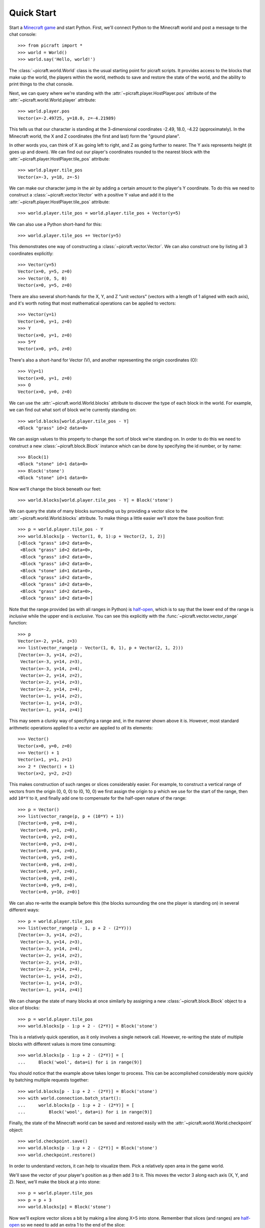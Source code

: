 .. _quickstart:

===========
Quick Start
===========

Start a `Minecraft game`_ and start Python. First, we'll connect Python to the
Minecraft world and post a message to the chat console::

    >>> from picraft import *
    >>> world = World()
    >>> world.say('Hello, world!')

The :class:`~picraft.world.World` class is the usual starting point for picraft
scripts. It provides access to the blocks that make up the world, the players
within the world, methods to save and restore the state of the world, and the
ability to print things to the chat console.

Next, we can query where we're standing with the
:attr:`~picraft.player.HostPlayer.pos` attribute of the
:attr:`~picraft.world.World.player` attribute::

    >>> world.player.pos
    Vector(x=-2.49725, y=18.0, z=-4.21989)

This tells us that our character is standing at the 3-dimensional coordinates
-2.49, 18.0, -4.22 (approximately). In the Minecraft world, the X and Z
coordinates (the first and last) form the "ground plane".

.. image:: images/block_faces.*
    :align: center

In other words you, can think of X as going left to right, and Z as going
further to nearer. The Y axis represents height (it goes up and down). We can
find out our player's coordinates rounded to the nearest block with the
:attr:`~picraft.player.HostPlayer.tile_pos` attribute::

    >>> world.player.tile_pos
    Vector(x=-3, y=18, z=-5)

We can make our character jump in the air by adding a certain amount
to the player's Y coordinate. To do this we need to construct a
:class:`~picraft.vector.Vector` with a positive Y value and add it to the
:attr:`~picraft.player.HostPlayer.tile_pos` attribute::

    >>> world.player.tile_pos = world.player.tile_pos + Vector(y=5)

We can also use a Python short-hand for this::

    >>> world.player.tile_pos += Vector(y=5)

This demonstrates one way of constructing a :class:`~picraft.vector.Vector`.
We can also construct one by listing all 3 coordinates explicitly::

    >>> Vector(y=5)
    Vector(x=0, y=5, z=0)
    >>> Vector(0, 5, 0)
    Vector(x=0, y=5, z=0)

There are also several short-hands for the X, Y, and Z "unit vectors" (vectors
with a length of 1 aligned with each axis), and it's worth noting that most
mathematical operations can be applied to vectors::

    >>> Vector(y=1)
    Vector(x=0, y=1, z=0)
    >>> Y
    Vector(x=0, y=1, z=0)
    >>> 5*Y
    Vector(x=0, y=5, z=0)

There's also a short-hand for Vector (V), and another representing the origin
coordinates (O)::

    >>> V(y=1)
    Vector(x=0, y=1, z=0)
    >>> O
    Vector(x=0, y=0, z=0)

We can use the :attr:`~picraft.world.World.blocks` attribute to discover the
type of each block in the world. For example, we can find out what sort of
block we're currently standing on::

    >>> world.blocks[world.player.tile_pos - Y]
    <Block "grass" id=2 data=0>

We can assign values to this property to change the sort of block we're
standing on. In order to do this we need to construct a new
:class:`~picraft.block.Block` instance which can be done by specifying the
id number, or by name::

    >>> Block(1)
    <Block "stone" id=1 data=0>
    >>> Block('stone')
    <Block "stone" id=1 data=0>

Now we'll change the block beneath our feet::

    >>> world.blocks[world.player.tile_pos - Y] = Block('stone')

We can query the state of many blocks surrounding us by providing a vector
slice to the :attr:`~picraft.world.World.blocks` attribute. To make things
a little easier we'll store the base position first::

    >>> p = world.player.tile_pos - Y
    >>> world.blocks[p - Vector(1, 0, 1):p + Vector(2, 1, 2)]
    [<Block "grass" id=2 data=0>,
     <Block "grass" id=2 data=0>,
     <Block "grass" id=2 data=0>,
     <Block "grass" id=2 data=0>,
     <Block "stone" id=1 data=0>,
     <Block "grass" id=2 data=0>,
     <Block "grass" id=2 data=0>,
     <Block "grass" id=2 data=0>,
     <Block "grass" id=2 data=0>]

Note that the range provided (as with all ranges in Python) is `half-open`_,
which is to say that the lower end of the range is *inclusive* while the upper
end is *exclusive*. You can see this explicitly with the
:func:`~picraft.vector.vector_range` function::

    >>> p
    Vector(x=-2, y=14, z=3)
    >>> list(vector_range(p - Vector(1, 0, 1), p + Vector(2, 1, 2)))
    [Vector(x=-3, y=14, z=2),
     Vector(x=-3, y=14, z=3),
     Vector(x=-3, y=14, z=4),
     Vector(x=-2, y=14, z=2),
     Vector(x=-2, y=14, z=3),
     Vector(x=-2, y=14, z=4),
     Vector(x=-1, y=14, z=2),
     Vector(x=-1, y=14, z=3),
     Vector(x=-1, y=14, z=4)]

This may seem a clunky way of specifying a range and, in the manner shown above
it is. However, most standard arithmetic operations applied to a vector are
applied to *all* its elements::

    >>> Vector()
    Vector(x=0, y=0, z=0)
    >>> Vector() + 1
    Vector(x=1, y=1, z=1)
    >>> 2 * (Vector() + 1)
    Vector(x=2, y=2, z=2)

This makes construction of such ranges or slices considerably easier. For
example, to construct a vertical range of vectors from the origin (0, 0, 0) to
(0, 10, 0) we first assign the origin to ``p`` which we use for the start of
the range, then add ``10*Y`` to it, and finally add one to compensate
for the half-open nature of the range::

    >>> p = Vector()
    >>> list(vector_range(p, p + (10*Y) + 1))
    [Vector(x=0, y=0, z=0),
     Vector(x=0, y=1, z=0),
     Vector(x=0, y=2, z=0),
     Vector(x=0, y=3, z=0),
     Vector(x=0, y=4, z=0),
     Vector(x=0, y=5, z=0),
     Vector(x=0, y=6, z=0),
     Vector(x=0, y=7, z=0),
     Vector(x=0, y=8, z=0),
     Vector(x=0, y=9, z=0),
     Vector(x=0, y=10, z=0)]

We can also re-write the example before this (the blocks surrounding the one
the player is standing on) in several different ways::

    >>> p = world.player.tile_pos
    >>> list(vector_range(p - 1, p + 2 - (2*Y)))
    [Vector(x=-3, y=14, z=2),
     Vector(x=-3, y=14, z=3),
     Vector(x=-3, y=14, z=4),
     Vector(x=-2, y=14, z=2),
     Vector(x=-2, y=14, z=3),
     Vector(x=-2, y=14, z=4),
     Vector(x=-1, y=14, z=2),
     Vector(x=-1, y=14, z=3),
     Vector(x=-1, y=14, z=4)]

We can change the state of many blocks at once similarly by assigning a new
:class:`~picraft.block.Block` object to a slice of blocks::

    >>> p = world.player.tile_pos
    >>> world.blocks[p - 1:p + 2 - (2*Y)] = Block('stone')

This is a relatively quick operation, as it only involves a single network
call. However, re-writing the state of multiple blocks with different values
is more time consuming::

    >>> world.blocks[p - 1:p + 2 - (2*Y)] = [
    ...     Block('wool', data=i) for i in range(9)]

You should notice that the example above takes longer to process. This can be
accomplished considerably more quickly by batching multiple requests together::

    >>> world.blocks[p - 1:p + 2 - (2*Y)] = Block('stone')
    >>> with world.connection.batch_start():
    ...     world.blocks[p - 1:p + 2 - (2*Y)] = [
    ...         Block('wool', data=i) for i in range(9)]

Finally, the state of the Minecraft world can be saved and restored easily with
the :attr:`~picraft.world.World.checkpoint` object::

    >>> world.checkpoint.save()
    >>> world.blocks[p - 1:p + 2 - (2*Y)] = Block('stone')
    >>> world.checkpoint.restore()

In order to understand vectors, it can help to visualize them. Pick a
relatively open area in the game world.

.. image:: images/quick1.png
    :align: center

We'll save the vector of your player's position as ``p`` then add 3 to it. This
moves the vector 3 along each axis (X, Y, and Z).  Next, we'll make the block
at ``p`` into stone::

    >>> p = world.player.tile_pos
    >>> p = p + 3
    >>> world.blocks[p] = Block('stone')

.. image:: images/quick2.png
    :align: center

Now we'll explore vector slices a bit by making a line along X+5 into stone.
Remember that slices (and ranges) are `half-open`_ so we need to add an extra
1 to the end of the slice::

    >>> world.blocks[p:p + Vector(x=5) + 1] = Block('stone')

.. image:: images/quick3.png
    :align: center

In order to visualize the three different axes of vectors we'll now draw them
each. Here we also use a capability of the :class:`~picraft.block.Block`
constructor to create a block with a particular color::

    >>> world.blocks[p:p + (5*X) + 1] = Block('#ff0000')
    >>> world.blocks[p:p + (5*Y) + 1] = Block('#00ff00')
    >>> world.blocks[p:p + (5*Z) + 1] = Block('#0000ff')

.. image:: images/quick4.png
    :align: center

Finally, we can use a vector range to demonstrate patterns. Firstly we wipe
out our axes by setting the entire block to "air". Then we define a vector
range over the same block with a step of 2, and iterate over each vector within
setting it to diamond::

    >>> world.blocks[p:p + 6] = Block('air')
    >>> r = vector_range(p, p + 6, Vector() + 2)
    >>> for rv in r:
    ...     world.blocks[rv] = Block('diamond_block')

Once again, we can make use of a batch to speed this up::

    >>> world.blocks[p:p + 6] = Block('air')
    >>> with world.connection.batch_start():
    ...     for rv in r:
    ...         world.blocks[rv] = Block('diamond_block')

.. image:: images/quick5.png
    :align: center


.. _Minecraft game: https://www.raspberrypi.org/documentation/usage/minecraft/README.md
.. _half-open: http://python-history.blogspot.co.uk/2013/10/why-python-uses-0-based-indexing.html

